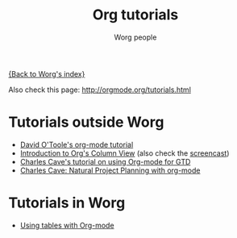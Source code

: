 #+OPTIONS:    H:3 num:nil toc:t \n:nil @:t ::t |:t ^:t -:t f:t *:t TeX:t LaTeX:t skip:nil d:(HIDE) tags:not-in-toc
#+STARTUP:    align fold nodlcheck hidestars oddeven lognotestate
#+SEQ_TODO:   TODO(t) INPROGRESS(i) WAITING(w@) | DONE(d) CANCELED(c@)
#+TAGS:       Write(w) Update(u) Fix(f) Check(c) 
#+TITLE:      Org tutorials
#+AUTHOR:     Worg people
#+EMAIL:      bzg AT altern DOT org
#+LANGUAGE:   en
#+PRIORITIES: A C B
#+CATEGORY:   worg

# This file is the default header for new Org files in Worg.  Feel free
# to tailor it to your needs.

[[file:../index.org][{Back to Worg's index}]]

Also check this page: http://orgmode.org/tutorials.html

* Tutorials outside Worg

- [[http://dto.mamalala.org/notebook/orgtutorial.html][David O'Toole's org-mode tutorial]]
- [[file:org-column-view-tutorial.org][Introduction to Org's Column View]] (also check the [[file:org-column-screencast.org][screencast]])
- [[http://members.optusnet.com.au/~charles57/GTD/orgmode.html][Charles Cave's tutorial on using Org-mode for GTD]]
- [[http://members.optusnet.com.au/~charles57/GTD/Natural_Project_Planning.html][Charles Cave: Natural Project Planning with org-mode]]

* Tutorials in Worg

- [[file:tables.org][Using tables with Org-mode]]



